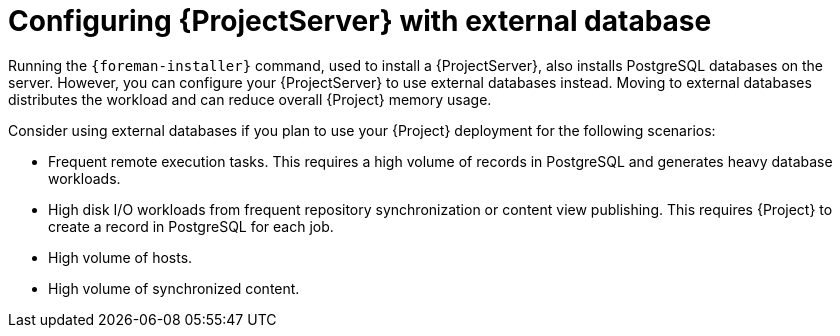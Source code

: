:_mod-docs-content-type: CONCEPT

[id="configuring-{ProjectServerID}-with-external-database_{context}"]
= Configuring {ProjectServer} with external database

Running the `{foreman-installer}` command, used to install a {ProjectServer}, also installs PostgreSQL databases on the server.
However, you can configure your {ProjectServer} to use external databases instead.
Moving to external databases distributes the workload and can reduce overall {Project} memory usage.

ifdef::satellite[]
[NOTE]
====
Red{nbsp}Hat does not provide support or tools for external database maintenance.
If you deploy {Project} with external databases, you will need to support and maintain the external databases yourself.
====
endif::[]

Consider using external databases if you plan to use your {Project} deployment for the following scenarios:

* Frequent remote execution tasks.
This requires a high volume of records in PostgreSQL and generates heavy database workloads.
ifndef::foreman-deb,foreman-el[]
* High disk I/O workloads from frequent repository synchronization or content view publishing.
This requires {Project} to create a record in PostgreSQL for each job.
endif::[]
* High volume of hosts.
ifndef::foreman-deb,foreman-el[]
* High volume of synchronized content.
endif::[]

ifeval::["{context}" == "planning"]
.Additional resources
ifndef::orcharhino,satellite[]
* For more information about using an external database, see {InstallingServerDocURL}using-external-databases[Using external databases with {Project}] in _{InstallingServerDocTitle}_.
endif::[]
ifdef::satellite[]
* For more information about using an external database, see the following documents:
** {InstallingServerDocURL}using-external-databases[Using external databases with {Project}] in _{InstallingServerDocTitle}_
** {InstallingServerDisconnectedDocURL}using-external-databases[Using external databases with {Project}] in _{InstallingServerDisconnectedDocTitle}_
endif::[]
ifdef::orcharhino[]
* For more information about using an external database, see {AdministeringDocURL}Migrating_from_Internal_Databases_to_External_Databases_admin[Migrating from internal {Project} databases to external databases] in _{AdministeringDocTitle}_.
endif::[]
endif::[]
